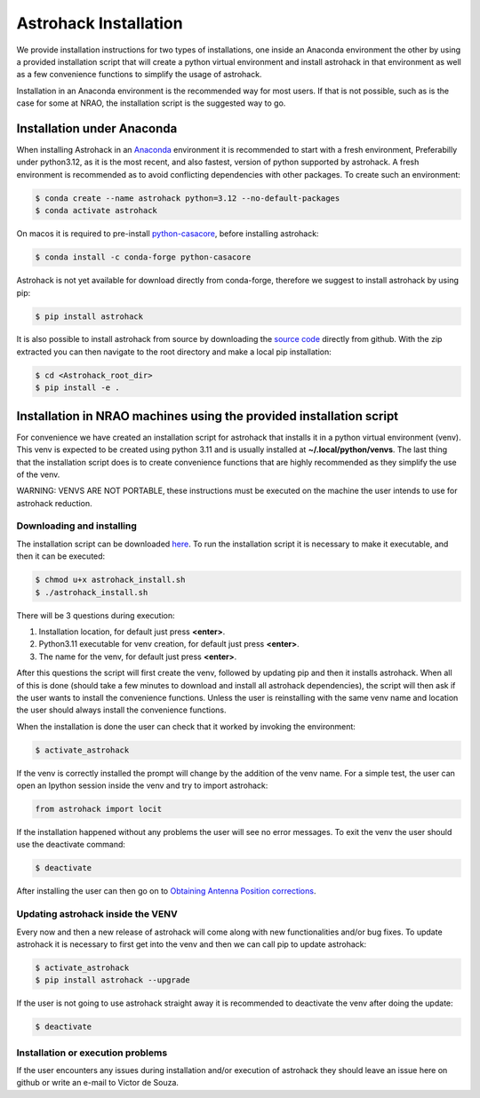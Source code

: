 Astrohack Installation
~~~~~~~~~~~~~~~~~~~~~~

We provide installation instructions for two types of installations,
one inside an Anaconda environment the other by using a provided
installation script that will create a python virtual environment and
install astrohack in that environment as well as a few convenience
functions to simplify the usage of astrohack.

Installation in an Anaconda environment is the recommended way for
most users. If that is not possible, such as is the case for some at
NRAO, the installation script is the suggested way to go.


Installation under Anaconda
###########################

When installing Astrohack in an `Anaconda
<https://docs.conda.io/projects/conda/en/latest/>`_ environment it is
recommended to start with a fresh environment, Preferabilly under
python3.12, as it is the most recent, and also fastest, version of
python supported by astrohack. A fresh environment is recommended as
to avoid conflicting dependencies with other packages. To create such
an environment:

.. code-block:: sh
		
   $ conda create --name astrohack python=3.12 --no-default-packages
   $ conda activate astrohack

On macos it is required to pre-install `python-casacore
<https://github.com/casacore/python-casacore>`_, before installing
astrohack:

.. code-block:: sh
		
   $ conda install -c conda-forge python-casacore

Astrohack is not yet available for download directly from conda-forge,
therefore we suggest to install astrohack by using pip:

.. code-block:: sh
		
   $ pip install astrohack

It is also possible to install astrohack from source by downloading
the `source code
<https://github.com/nrao/astrohack/archive/refs/heads/astrohack-dev.zip>`_
directly from github. With the zip extracted you can then navigate to
the root directory and make a local pip installation:

.. code-block:: sh
		
   $ cd <Astrohack_root_dir>
   $ pip install -e .
		

Installation in NRAO machines using the provided installation script
####################################################################

For convenience we have created an installation script for astrohack
that installs it in a python virtual environment (venv).  This venv is
expected to be created using python 3.11 and is usually installed at
**~/.local/python/venvs**.  The last thing that the installation script
does is to create convenience functions that are highly recommended as
they simplify the use of the venv.

WARNING: VENVS ARE NOT PORTABLE, these instructions must be executed
on the machine the user intends to use for astrohack reduction.

Downloading and installing
----------------------------

The installation script can be downloaded `here
<https://github.com/nrao/astrohack/raw/main/etc/installation/astrohack-install.sh>`_. To
run the installation script it is necessary to make it executable, and
then it can be executed:

.. code-block:: sh
		
   $ chmod u+x astrohack_install.sh
   $ ./astrohack_install.sh

There will be 3 questions during execution:

1. Installation location, for default just press **<enter>**.

2. Python3.11 executable for venv creation, for default just press **<enter>**.

3. The name for the venv, for default just press **<enter>**.

After this questions the script will first create the venv, followed
by updating pip and then it installs astrohack.  When all of this is
done (should take a few minutes to download and install all astrohack
dependencies), the script will then ask if the user wants to install
the convenience functions.  Unless the user is reinstalling with the
same venv name and location the user should always install the
convenience functions.

When the installation is done the user can check that it worked by
invoking the environment:

.. code-block:: sh
		
   $ activate_astrohack

If the venv is correctly installed the prompt will change by the
addition of the venv name. For a simple test, the user can open an
Ipython session inside the venv and try to import astrohack:

.. code-block:: python
		
   from astrohack import locit

If the installation happened without any problems the user will see no
error messages.  To exit the venv the user should use the deactivate
command:

.. code-block:: sh
		
   $ deactivate

After installing the user can then go on to `Obtaining Antenna Position
corrections <./Using-Astrohack-Virtual-Environment-for-antenna-position-corrections>`_.

Updating astrohack inside the VENV
------------------------------------

Every now and then a new release of astrohack will come along with new
functionalities and/or bug fixes. To update astrohack it is necessary
to first get into the venv and then we can call pip to update
astrohack:

.. code-block:: sh
		
   $ activate_astrohack
   $ pip install astrohack --upgrade

If the user is not going to use astrohack straight away it is
recommended to deactivate the venv after doing the update:

.. code-block:: sh
		
   $ deactivate

Installation or execution problems
------------------------------------

If the user encounters any issues during installation and/or execution
of astrohack they should leave an issue here on github or write an
e-mail to Victor de Souza.
